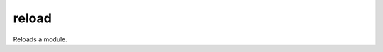======================================================================
reload
======================================================================
Reloads a module.